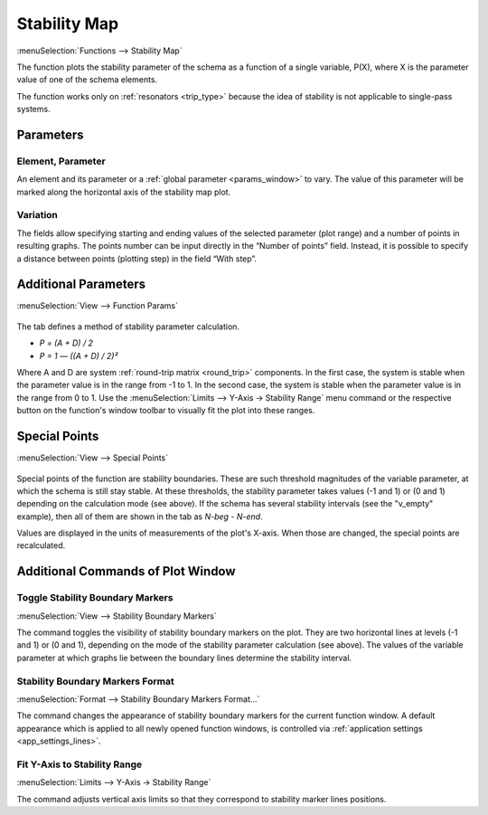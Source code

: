 .. index:: single: stability map (function)

Stability Map
=============

:menuSelection:`Functions --> Stability Map`

The function plots the stability parameter of the schema as a function of a single variable, P(X), where X is the parameter value of one of the schema elements.

The function works only on :ref:`resonators <trip_type>` because the idea of stability is not applicable to single-pass systems.

Parameters
----------

  .. image:: img/func_stabmap_params.png

Element, Parameter
~~~~~~~~~~~~~~~~~~

An element and its parameter or a :ref:`global parameter <params_window>` to vary. The value of this parameter will be marked along the horizontal axis of the stability map plot.

Variation
~~~~~~~~~

The fields allow specifying starting and ending values of the selected parameter (plot range) and a number of points in resulting graphs. The points number can be input directly in the “Number of points” field. Instead, it is possible to specify a distance between points (plotting step) in the field “With step”.


Additional Parameters
---------------------

:menuSelection:`View --> Function Params`

  .. image:: img/func_stabmap_stab_param.png

The tab defines a method of stability parameter calculation.

- `P = (A + D) / 2`

- `P = 1 — ((A + D) / 2)²`

Where A and D are system :ref:`round-trip matrix <round_trip>` components. In the first case, the system is stable when the parameter value is in the range from -1 to 1. In the second case, the system is stable when the parameter value is in the range from 0 to 1. Use the :menuSelection:`Limits --> Y-Axis -> Stability Range` menu command or the respective button on the function's window toolbar to visually fit the plot into these ranges.

Special Points
--------------

:menuSelection:`View --> Special Points`

  .. image:: img/func_stabmap_spec_points.png

Special points of the function are stability boundaries. These are such threshold magnitudes of the variable parameter, at which the schema is still stay stable. At these thresholds, the stability parameter takes values (-1 and 1) or (0 and 1) depending on the calculation mode (see above). If the schema has several stability intervals (see the "v_empty" example), then all of them are shown in the tab as *N-beg* - *N-end*.

Values are displayed in the units of measurements of the plot's X-axis. When those are changed, the special points are recalculated.

Additional Commands of Plot Window
----------------------------------

.. _func_stabmap_stab_lines:

Toggle Stability Boundary Markers
~~~~~~~~~~~~~~~~~~~~~~~~~~~~~~~~~

:menuSelection:`View --> Stability Boundary Markers`

The command toggles the visibility of stability boundary markers on the plot. They are two horizontal lines at levels (-1 and 1) or (0 and 1), depending on the mode of the stability parameter calculation (see above). The values of the variable parameter at which graphs lie between the boundary lines determine the stability interval.

Stability Boundary Markers Format
~~~~~~~~~~~~~~~~~~~~~~~~~~~~~~~~~

:menuSelection:`Format --> Stability Boundary Markers Format...`

The command changes the appearance of stability boundary markers for the current function window. A default appearance which is applied to all newly opened function windows, is controlled via :ref:`application settings <app_settings_lines>`.

Fit Y-Axis to Stability Range
~~~~~~~~~~~~~~~~~~~~~~~~~~~~~

:menuSelection:`Limits --> Y-Axis -> Stability Range`

The command adjusts vertical axis limits so that they correspond to stability marker lines positions. 

.. seeAlso::
  
  :doc:`plot_window`, :doc:`plot_opers`, :doc:`func_stabmap_2d`
